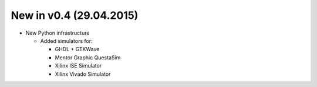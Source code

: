 .. :CHANGE:v0.4.0:

New in v0.4 (29.04.2015)
================================================================================================================================================================

* New Python infrastructure

  * Added simulators for:

    * GHDL + GTKWave
    * Mentor Graphic QuestaSim
    * Xilinx ISE Simulator
    * Xilinx Vivado Simulator
